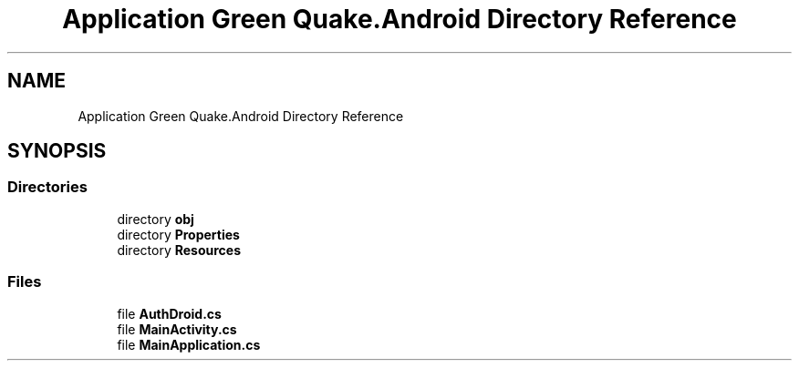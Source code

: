 .TH "Application Green Quake.Android Directory Reference" 3 "Thu Apr 29 2021" "Version 1.0" "Green Quake" \" -*- nroff -*-
.ad l
.nh
.SH NAME
Application Green Quake.Android Directory Reference
.SH SYNOPSIS
.br
.PP
.SS "Directories"

.in +1c
.ti -1c
.RI "directory \fBobj\fP"
.br
.ti -1c
.RI "directory \fBProperties\fP"
.br
.ti -1c
.RI "directory \fBResources\fP"
.br
.in -1c
.SS "Files"

.in +1c
.ti -1c
.RI "file \fBAuthDroid\&.cs\fP"
.br
.ti -1c
.RI "file \fBMainActivity\&.cs\fP"
.br
.ti -1c
.RI "file \fBMainApplication\&.cs\fP"
.br
.in -1c
